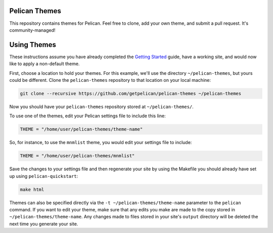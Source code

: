 Pelican Themes
##############

This repository contains themes for Pelican. Feel free to clone, add your own
theme, and submit a pull request. It's community-managed!

Using Themes
############

These instructions assume you have already completed the `Getting Started`_
guide, have a working site, and would now like to apply a non-default theme.

.. _Getting Started: http://docs.getpelican.com/en/latest/getting_started.html

First, choose a location to hold your themes. For this example, we'll use the
directory ``~/pelican-themes``, but yours could be different. Clone the
``pelican-themes`` repository to that location on your local machine:

.. code-block:: sh

	git clone --recursive https://github.com/getpelican/pelican-themes ~/pelican-themes

Now you should have your ``pelican-themes`` repository stored at
``~/pelican-themes/``.

To use one of the themes, edit your Pelican settings file to include this line:

.. code-block:: python

	THEME = "/home/user/pelican-themes/theme-name"

So, for instance, to use the ``mnmlist`` theme, you would edit your settings
file to include:

.. code-block:: python

	THEME = "/home/user/pelican-themes/mnmlist"

Save the changes to your settings file and then regenerate your site by using
the Makefile you should already have set up using ``pelican-quickstart``:

.. code-block:: sh

	make html

Themes can also be specified directly via the ``-t ~/pelican-themes/theme-name``
parameter to the ``pelican`` command. If you want to edit your theme, make sure
that any edits you make are made to the copy stored in
``~/pelican-themes/theme-name``. Any changes made to
files stored in your site's ``output`` directory will be deleted the next
time you generate your site.
